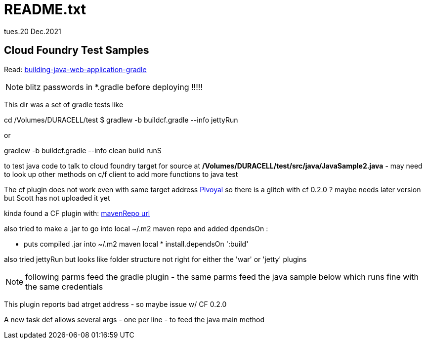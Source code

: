 = README.txt
tues.20 Dec.2021
:imagesdir: ./images

== Cloud Foundry Test Samples

Read: https://weblogs.java.net/blog/manningpubs/archive/2013/03/18/building-java-web-application-gradle[building-java-web-application-gradle]

NOTE: blitz passwords in *.gradle before deploying !!!!!

This dir was a set of gradle tests like

====
cd /Volumes/DURACELL/test 
$ gradlew -b buildcf.gradle  --info   jettyRun
====


or 

====
gradlew -b buildcf.gradle  --info   clean build runS
====

to test java code to talk to cloud foundry target for source at
*/Volumes/DURACELL/test/src/java/JavaSample2.java* - may need to look up other methods on c/f client to add more functions to java test


The cf plugin does not work even with same target address https://api.run.pivotal.io[Pivoyal] so there is a glitch with cf 0.2.0 ? maybe needs later version but Scott has not uploaded it yet

kinda found a CF plugin with: http://repo.springsource.org/milestone[mavenRepo url]


also tried to make a .jar to go into local ~/.m2 maven repo
and added dpendsOn :

====
* puts compiled .jar into ~/.m2 maven local *
install.dependsOn ':build'
====


also tried jettyRun but looks like folder structure not right for either the 'war' or 'jetty' plugins


NOTE: following parms feed the gradle plugin - the same parms feed the java sample below which runs fine with the same credentials

This plugin reports bad atrget address - so maybe issue w/ CF 0.2.0

A new task def allows several args - one per line - to feed the java main method
